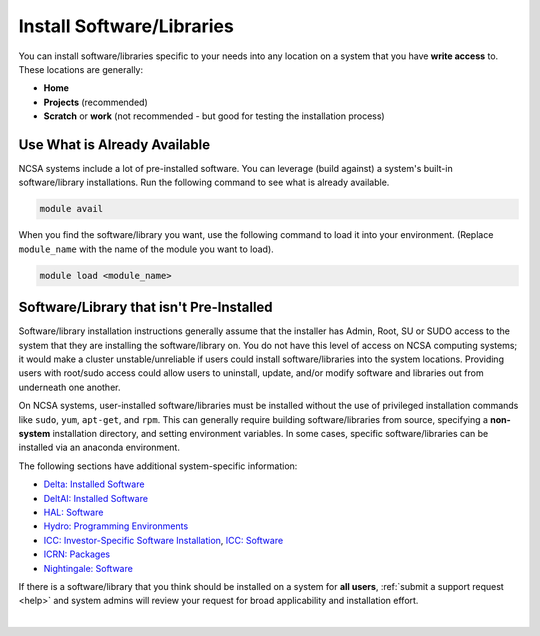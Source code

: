 .. _install-software:

Install Software/Libraries
==================================

You can install software/libraries specific to your needs into any location on a system that you have **write access** to. These locations are generally:

- **Home**
- **Projects** (recommended)
- **Scratch** or **work** (not recommended - but good for testing the installation process)

Use What is Already Available
------------------------------

NCSA systems include a lot of pre-installed software. 
You can leverage (build against) a system's built-in software/library installations. 
Run the following command to see what is already available.

.. code-block:: terminal

   module avail

When you find the software/library you want, use the following command to load it into your environment. (Replace ``module_name`` with the name of the module you want to load).

.. code-block:: terminal

   module load <module_name>

Software/Library that isn't Pre-Installed
-----------------------------------------------

Software/library installation instructions generally assume that the installer has Admin, Root, SU or SUDO access to the system that they are installing the software/library on. 
You do not have this level of access on NCSA computing systems; it would make a cluster unstable/unreliable if users could install software/libraries into the system locations. Providing users with root/sudo access could allow users to uninstall, update, and/or modify software and libraries out from underneath one another.

On NCSA systems, user-installed software/libraries must be installed without the use of privileged installation commands like ``sudo``, ``yum``, ``apt-get``, and ``rpm``. This can generally require building software/libraries from source, specifying a **non-system** installation directory, and setting environment variables. In some cases, specific software/libraries can be installed via an anaconda environment.

The following sections have additional system-specific information:

- `Delta: Installed Software <https://docs.ncsa.illinois.edu/systems/delta/en/latest/user_guide/software.html>`_
- `DeltAI: Installed Software <https://docs.ncsa.illinois.edu/systems/deltaai/en/latest/user-guide/software.html>`_
- `HAL: Software <https://docs.ncsa.illinois.edu/systems/hal/en/latest/user-guide/software.html>`_
- `Hydro: Programming Environments <https://docs.ncsa.illinois.edu/systems/hydro/en/latest/user-guide/prog-env.html>`_
- `ICC: Investor-Specific Software Installation <https://docs.ncsa.illinois.edu/systems/icc/en/latest/user_guide/investor.html>`_, `ICC: Software <https://docs.ncsa.illinois.edu/systems/icc/en/latest/user_guide/software.html>`_
- `ICRN: Packages <https://docs.ncsa.illinois.edu/systems/icrn/en/latest/user_guide/packages.html>`_
- `Nightingale: Software <https://docs.ncsa.illinois.edu/systems/nightingale/en/latest/user_guide/software.html>`_

If there is a software/library that you think should be installed on a system for **all users**, :ref:`submit a support request <help>` and system admins will review your request for broad applicability and installation effort.

|
